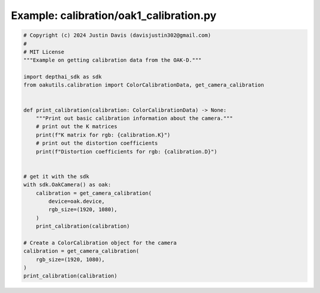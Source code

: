 .. _examples_calibration/oak1_calibration:

Example: calibration/oak1_calibration.py
========================================

.. code-block:: python

	# Copyright (c) 2024 Justin Davis (davisjustin302@gmail.com)
	#
	# MIT License
	"""Example on getting calibration data from the OAK-D."""
	
	import depthai_sdk as sdk
	from oakutils.calibration import ColorCalibrationData, get_camera_calibration
	
	
	def print_calibration(calibration: ColorCalibrationData) -> None:
	    """Print out basic calibration information about the camera."""
	    # print out the K matrices
	    print(f"K matrix for rgb: {calibration.K}")
	    # print out the distortion coefficients
	    print(f"Distortion coefficients for rgb: {calibration.D}")
	
	
	# get it with the sdk
	with sdk.OakCamera() as oak:
	    calibration = get_camera_calibration(
	        device=oak.device,
	        rgb_size=(1920, 1080),
	    )
	    print_calibration(calibration)
	
	# Create a ColorCalibration object for the camera
	calibration = get_camera_calibration(
	    rgb_size=(1920, 1080),
	)
	print_calibration(calibration)

